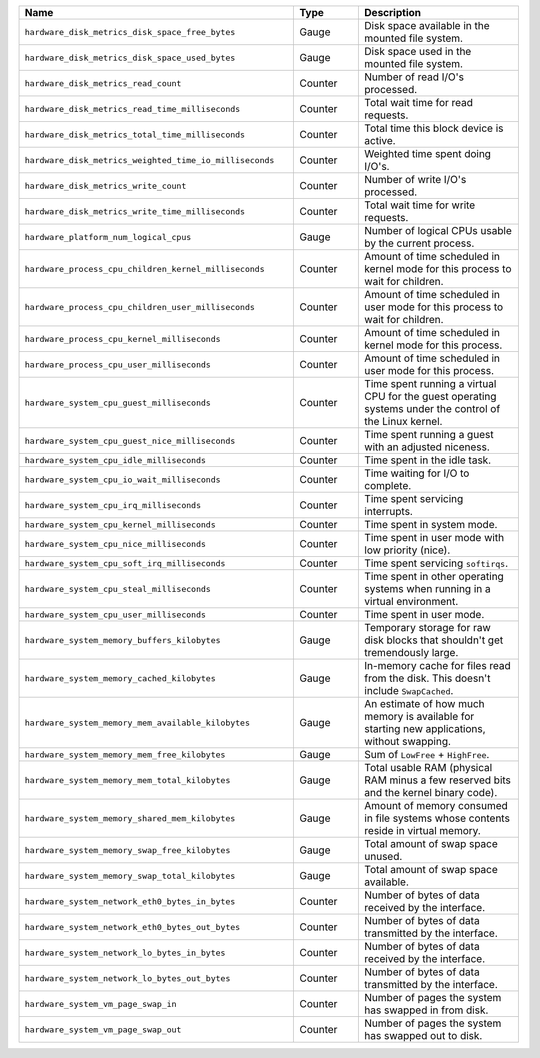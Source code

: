 .. list-table::
   :header-rows: 1
   :widths: 55 13 32

   * - Name
     - Type
     - Description

   * - ``hardware_disk_metrics_disk_space_free_bytes``
     - Gauge
     - Disk space available in the mounted file system.

   * - ``hardware_disk_metrics_disk_space_used_bytes``
     - Gauge
     - Disk space used in the mounted file system.

   * - ``hardware_disk_metrics_read_count``
     - Counter
     - Number of read I/O's processed.

   * - ``hardware_disk_metrics_read_time_milliseconds``
     - Counter
     - Total wait time for read requests.

   * - ``hardware_disk_metrics_total_time_milliseconds``
     - Counter
     - Total time this block device is active.

   * - ``hardware_disk_metrics_weighted_time_io_milliseconds``
     - Counter
     - Weighted time spent doing I/O's.

   * - ``hardware_disk_metrics_write_count``
     - Counter
     - Number of write I/O's processed.

   * - ``hardware_disk_metrics_write_time_milliseconds``
     - Counter
     - Total wait time for write requests.

   * - ``hardware_platform_num_logical_cpus``
     - Gauge
     - Number of logical CPUs usable by the current process.

   * - ``hardware_process_cpu_children_kernel_milliseconds``
     - Counter
     - Amount of time scheduled in kernel mode for this process to wait for children.

   * - ``hardware_process_cpu_children_user_milliseconds``
     - Counter
     - Amount of time scheduled in user mode for this process to wait for children.

   * - ``hardware_process_cpu_kernel_milliseconds``
     - Counter
     - Amount of time scheduled in kernel mode for this process.

   * - ``hardware_process_cpu_user_milliseconds``
     - Counter
     - Amount of time scheduled in user mode for this process.

   * - ``hardware_system_cpu_guest_milliseconds``
     - Counter
     - Time spent running a virtual CPU for the guest operating systems under the control of the Linux kernel.

   * - ``hardware_system_cpu_guest_nice_milliseconds``
     - Counter
     - Time spent running a guest with an adjusted niceness.

   * - ``hardware_system_cpu_idle_milliseconds``
     - Counter
     - Time spent in the idle task.

   * - ``hardware_system_cpu_io_wait_milliseconds``
     - Counter
     - Time waiting for I/O to complete.

   * - ``hardware_system_cpu_irq_milliseconds``
     - Counter
     - Time spent servicing interrupts.

   * - ``hardware_system_cpu_kernel_milliseconds``
     - Counter
     - Time spent in system mode.

   * - ``hardware_system_cpu_nice_milliseconds``
     - Counter
     - Time spent in user mode with low priority (nice).

   * - ``hardware_system_cpu_soft_irq_milliseconds``
     - Counter
     - Time spent servicing ``softirqs``.

   * - ``hardware_system_cpu_steal_milliseconds``
     - Counter
     - Time spent in other operating systems when running in a virtual
       environment.

   * - ``hardware_system_cpu_user_milliseconds``
     - Counter
     - Time spent in user mode.

   * - ``hardware_system_memory_buffers_kilobytes``
     - Gauge
     - Temporary storage for raw disk blocks that shouldn't get tremendously large.

   * - ``hardware_system_memory_cached_kilobytes``
     - Gauge
     - In-memory cache for files read from the disk. This doesn't include ``SwapCached``.

   * - ``hardware_system_memory_mem_available_kilobytes``
     - Gauge
     - An estimate of how much memory is available for starting new applications, without swapping.

   * - ``hardware_system_memory_mem_free_kilobytes``
     - Gauge
     - Sum of ``LowFree`` + ``HighFree``.

   * - ``hardware_system_memory_mem_total_kilobytes``
     - Gauge
     - Total usable RAM (physical RAM minus a few reserved bits and the kernel binary code).

   * - ``hardware_system_memory_shared_mem_kilobytes``
     - Gauge
     - Amount of memory consumed in file systems whose contents reside in virtual memory.

   * - ``hardware_system_memory_swap_free_kilobytes``
     - Gauge
     - Total amount of swap space unused.

   * - ``hardware_system_memory_swap_total_kilobytes``
     - Gauge
     - Total amount of swap space available.

   * - ``hardware_system_network_eth0_bytes_in_bytes``
     - Counter
     - Number of bytes of data received by the interface.

   * - ``hardware_system_network_eth0_bytes_out_bytes``
     - Counter
     - Number of bytes of data transmitted by the interface.

   * - ``hardware_system_network_lo_bytes_in_bytes``
     - Counter
     - Number of bytes of data received by the interface.

   * - ``hardware_system_network_lo_bytes_out_bytes``
     - Counter
     - Number of bytes of data transmitted by the interface.

   * - ``hardware_system_vm_page_swap_in``
     - Counter
     - Number of pages the system has swapped in from disk.

   * - ``hardware_system_vm_page_swap_out``
     - Counter
     - Number of pages the system has swapped out to disk.
